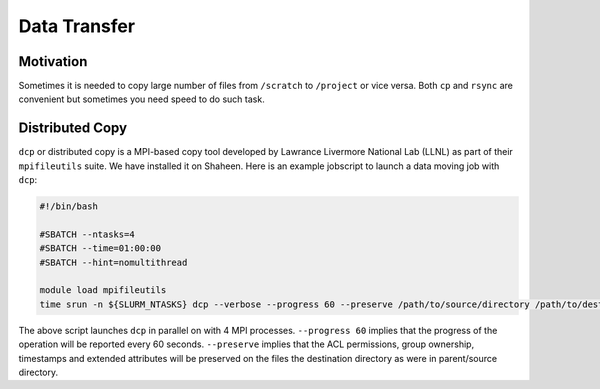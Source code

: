 .. sectionauthor:: Mohsin Ahmed Shaikh <mohsin.shaikh@kaust.edu.sa>
.. meta::
    :description: Data transfer utilities and resources on KSL systems
    :keywords: scp, dcp, globus, rsync, data-movers, podman

==============================
Data Transfer 
==============================
Motivation
^^^^^^^^^^
Sometimes it is needed to copy large number of files from ``/scratch`` to ``/project`` or vice versa. Both ``cp`` and ``rsync`` are convenient but sometimes you need speed to do such task.

Distributed Copy
^^^^^^^^^^^^^^^^
``dcp`` or distributed copy is a MPI-based copy tool developed by Lawrance Livermore National Lab (LLNL) as part of their ``mpifileutils`` suite. We have installed it on Shaheen. Here is an example jobscript to launch a data moving job with ``dcp``:

.. code-block:: bash

     #!/bin/bash

     #SBATCH --ntasks=4
     #SBATCH --time=01:00:00
     #SBATCH --hint=nomultithread
     
     module load mpifileutils
     time srun -n ${SLURM_NTASKS} dcp --verbose --progress 60 --preserve /path/to/source/directory /path/to/destination/directory

The above script launches ``dcp`` in parallel on with 4 MPI processes. ``--progress 60`` implies that the progress of the operation will be reported every 60 seconds.  ``--preserve`` implies that the ACL permissions, group ownership, timestamps and extended attributes will be preserved on the files the destination directory as were in parent/source directory.
